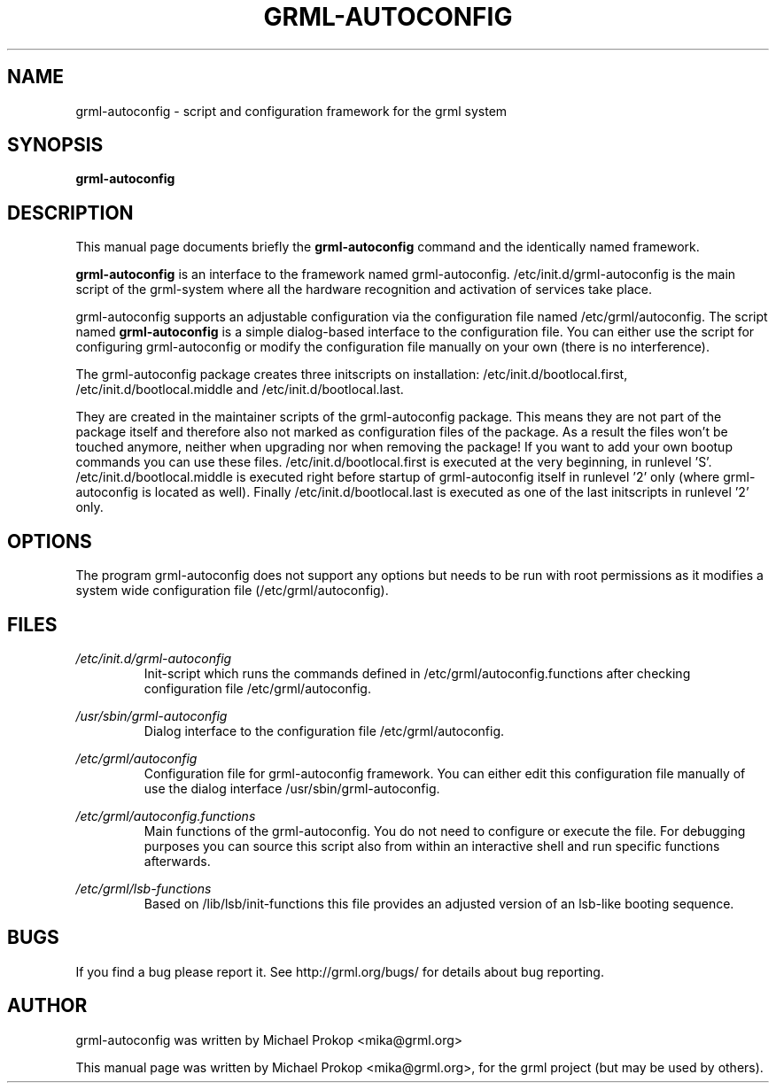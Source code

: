 .TH GRML-AUTOCONFIG 8
.SH NAME
grml-autoconfig \- script and configuration framework for the grml system
.SH SYNOPSIS
.B grml-autoconfig
.SH DESCRIPTION
This manual page documents briefly the
.B grml-autoconfig
command and the identically named framework.
.PP
\fBgrml-autoconfig\fP is an interface to the framework named grml-autoconfig.
/etc/init.d/grml-autoconfig is the main script of the grml-system where
all the hardware recognition and activation of services take place.

grml-autoconfig supports an adjustable configuration via the configuration
file named /etc/grml/autoconfig. The script named \fBgrml-autoconfig\fP is
a simple dialog-based interface to the configuration file. You can either
use the script for configuring grml-autoconfig or modify the configuration
file manually on your own (there is no interference).

The grml-autoconfig package creates three initscripts on installation:
/etc/init.d/bootlocal.first, /etc/init.d/bootlocal.middle and
/etc/init.d/bootlocal.last.

They are created in the maintainer scripts of the grml-autoconfig package.
This means they are not part of the package itself and therefore also not
marked as configuration files of the package. As a result the files won't be
touched anymore, neither when upgrading nor when removing the package! If you
want to add your own bootup commands you can use these files.
/etc/init.d/bootlocal.first is executed at the very beginning, in runlevel 'S'.
/etc/init.d/bootlocal.middle is executed right before startup of
grml-autoconfig itself in runlevel '2' only (where grml-autoconfig is located
as well).  Finally /etc/init.d/bootlocal.last is executed as one of the last
initscripts in runlevel '2' only.

.SH OPTIONS
The program grml-autoconfig does not support any options but needs to be run
with root permissions as it modifies a system wide configuration file (/etc/grml/autoconfig).
.SH FILES
.I /etc/init.d/grml-autoconfig
.RS
Init-script which runs the commands defined in /etc/grml/autoconfig.functions
after checking configuration file /etc/grml/autoconfig.
.PP
.RE
.I /usr/sbin/grml-autoconfig
.RS
Dialog interface to the configuration file /etc/grml/autoconfig.
.PP
.RE
.I /etc/grml/autoconfig
.RS
Configuration file for grml-autoconfig framework. You can either edit this configuration
file manually of use the dialog interface /usr/sbin/grml-autoconfig.
.PP
.RE
.I /etc/grml/autoconfig.functions
.RS
Main functions of the grml-autoconfig. You do not need to configure or execute the file.
For debugging purposes you can source this script also from within an interactive
shell and run specific functions afterwards.
.PP
.RE
.I /etc/grml/lsb-functions
.RS
Based on /lib/lsb/init-functions this file provides an adjusted
version of an lsb-like booting sequence.
.SH BUGS
If you find a bug please report it. See http://grml.org/bugs/
for details about bug reporting.
.SH AUTHOR
grml-autoconfig was written by Michael Prokop <mika@grml.org>
.PP
This manual page was written by Michael Prokop <mika@grml.org>,
for the grml project (but may be used by others).
